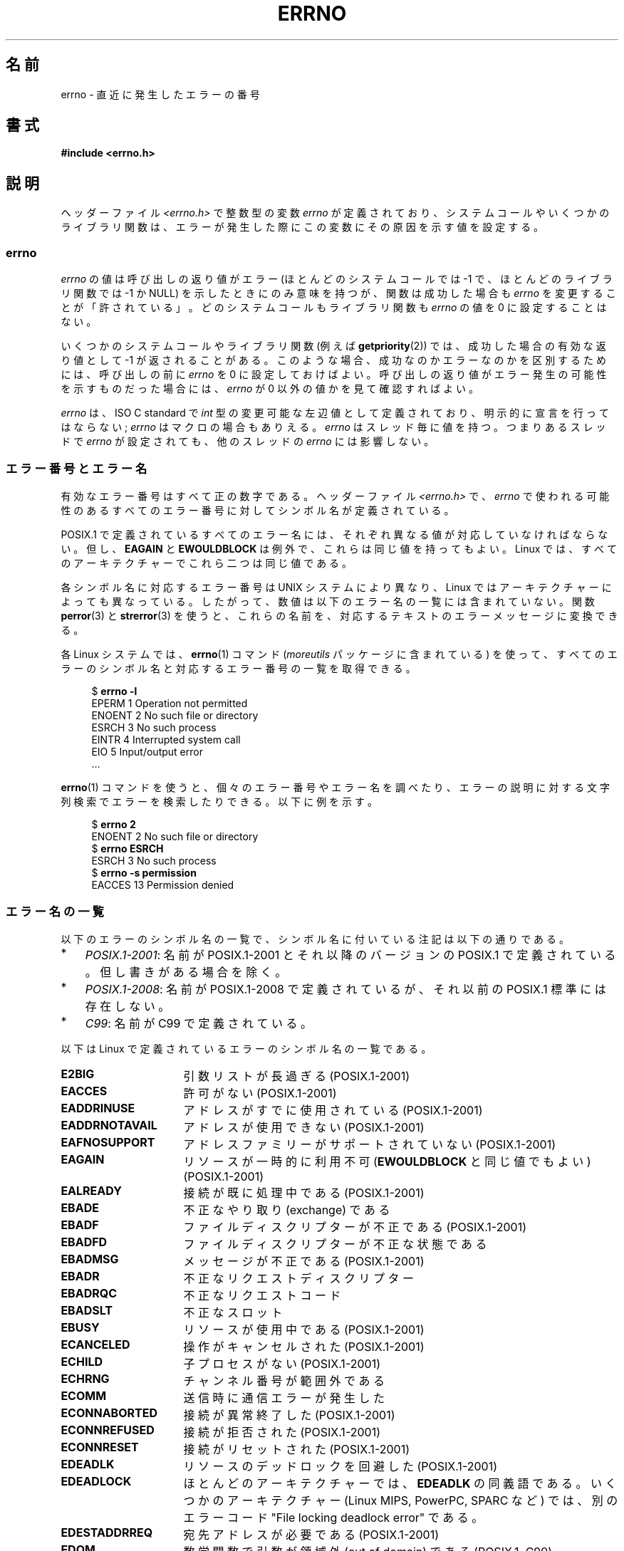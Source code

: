 .\" Copyright (c) 1996 Andries Brouwer (aeb@cwi.nl)
.\"
.\" %%%LICENSE_START(GPLv2+_DOC_FULL)
.\" This is free documentation; you can redistribute it and/or
.\" modify it under the terms of the GNU General Public License as
.\" published by the Free Software Foundation; either version 2 of
.\" the License, or (at your option) any later version.
.\"
.\" The GNU General Public License's references to "object code"
.\" and "executables" are to be interpreted as the output of any
.\" document formatting or typesetting system, including
.\" intermediate and printed output.
.\"
.\" This manual is distributed in the hope that it will be useful,
.\" but WITHOUT ANY WARRANTY; without even the implied warranty of
.\" MERCHANTABILITY or FITNESS FOR A PARTICULAR PURPOSE.  See the
.\" GNU General Public License for more details.
.\"
.\" You should have received a copy of the GNU General Public
.\" License along with this manual; if not, see
.\" <http://www.gnu.org/licenses/>.
.\" %%%LICENSE_END
.\"
.\" 5 Oct 2002, Modified by Michael Kerrisk <mtk.manpages@gmail.com>
.\" 	Updated for POSIX.1 2001
.\" 2004-12-17 Martin Schulze <joey@infodrom.org>, mtk
.\"	Removed errno declaration prototype, added notes
.\" 2006-02-09 Kurt Wall, mtk
.\"     Added non-POSIX errors
.\"
.\"*******************************************************************
.\"
.\" This file was generated with po4a. Translate the source file.
.\"
.\"*******************************************************************
.\"
.\" Japanese Version Copyright (c) 1997 HIROFUMI Nishizuka
.\"     all rights reserved.
.\" Translated 1997-12-24, HIROFUMI Nishizuka <nishi@rpts.cl.nec.co.jp>
.\" Updated 1999-03-01, NAKANO Takeo <nakano@apm.seikei.ac.jp>
.\" Updated 1999-08-21, NAKANO Takeo <nakano@apm.seikei.ac.jp>
.\" Updated 2003-07-03, Akihiro MOTOKI <amotoki@dd.iij4u.or.jp>
.\" Updated 2005-03-15, Akihiro MOTOKI
.\" Updated 2006-02-15, Akihiro MOTOKI, Catch up to LDP v2.23
.\" Updated 2006-07-14, Akihiro MOTOKI, Catch up to LDP v2.34
.\" Updated 2008-08-07, Akihiro MOTOKI, Catch up to LDP v3.05
.\"
.TH ERRNO 3 2020\-11\-01 "" "Linux Programmer's Manual"
.SH 名前
errno \- 直近に発生したエラーの番号
.SH 書式
.\".PP
.\".BI "extern int " errno ;
\fB#include <errno.h>\fP
.SH 説明
.\"
ヘッダーファイル \fI<errno.h>\fP で整数型の変数 \fIerrno\fP が定義されており、
システムコールやいくつかのライブラリ関数は、エラーが発生した際に この変数にその原因を示す値を設定する。
.SS errno
\fIerrno\fP の値は呼び出しの返り値がエラー (ほとんどのシステムコールでは \-1 で、ほとんどのライブラリ関数では \-1 か NULL)
を示したときにのみ意味を持つが、関数は成功した場合も \fIerrno\fP を変更することが「許されている」。どのシステムコールもライブラリ関数も
\fIerrno\fP の値を 0 に設定することはない。
.PP
いくつかのシステムコールやライブラリ関数 (例えば \fBgetpriority\fP(2))  では、成功した場合の有効な返り値として \-1
が返されることがある。 このような場合、成功なのかエラーなのかを区別するためには、 呼び出しの前に \fIerrno\fP を 0
に設定しておけばよい。呼び出しの返り値がエラー発生の可能性を 示すものだった場合には、 \fIerrno\fP が 0 以外の値かを見て確認すればよい。
.PP
.\"
\fIerrno\fP は、ISO C standard で \fIint\fP 型の変更可能な左辺値 として定義されており、明示的に宣言を行ってはならない;
\fIerrno\fP はマクロの場合もありえる。 \fIerrno\fP はスレッド毎に値を持つ。 つまりあるスレッドで \fIerrno\fP が設定されても、
他のスレッドの \fIerrno\fP には影響しない。
.SS エラー番号とエラー名
有効なエラー番号はすべて正の数字である。ヘッダーファイル \fI<errno.h>\fP で、 \fIerrno\fP
で使われる可能性のあるすべてのエラー番号に対してシンボル名が定義されている。
.PP
POSIX.1 で定義されているすべてのエラー名には、 それぞれ異なる値が対応していなければならない。 但し、 \fBEAGAIN\fP と
\fBEWOULDBLOCK\fP は例外で、これらは同じ値を持ってもよい。 Linux では、すべてのアーキテクチャーでこれら二つは同じ値である。
.PP
各シンボル名に対応するエラー番号は UNIX システムにより異なり、 Linux
ではアーキテクチャーによっても異なっている。したがって、数値は以下のエラー名の一覧には含まれていない。関数 \fBperror\fP(3) と
\fBstrerror\fP(3) を使うと、これらの名前を、対応するテキストのエラーメッセージに変換できる。
.PP
各 Linux システムでは、 \fBerrno\fP(1) コマンド (\fImoreutils\fP パッケージに含まれている)
を使って、すべてのエラーのシンボル名と対応するエラー番号の一覧を取得できる。
.PP
.in +4n
.EX
$ \fBerrno \-l\fP
EPERM 1 Operation not permitted
ENOENT 2 No such file or directory
ESRCH 3 No such process
EINTR 4 Interrupted system call
EIO 5 Input/output error
\&...
.EE
.in
.PP
\fBerrno\fP(1)
コマンドを使うと、個々のエラー番号やエラー名を調べたり、エラーの説明に対する文字列検索でエラーを検索したりできる。以下に例を示す。
.PP
.in +4n
.EX
$ \fBerrno 2\fP
ENOENT 2 No such file or directory
$ \fBerrno ESRCH\fP
ESRCH 3 No such process
$ \fBerrno \-s permission\fP
EACCES 13 Permission denied
.EE
.in
.\".PP
.\" POSIX.1 (2001 edition) lists the following symbolic error names.  Of
.\" these, \fBEDOM\fP and \fBERANGE\fP are in the ISO C standard.  ISO C
.\" Amendment 1 defines the additional error number \fBEILSEQ\fP for
.\" coding errors in multibyte or wide characters.
.\"
.SS エラー名の一覧
以下のエラーのシンボル名の一覧で、シンボル名に付いている注記は以下の通りである。
.IP * 3
\fIPOSIX.1\-2001\fP: 名前が POSIX.1\-2001 とそれ以降のバージョンの POSIX.1
で定義されている。但し書きがある場合を除く。
.IP *
\fIPOSIX.1\-2008\fP: 名前が POSIX.1\-2008 で定義されているが、それ以前の POSIX.1 標準には存在しない。
.IP *
\fIC99\fP: 名前が C99 で定義されている。
.PP
以下は Linux で定義されているエラーのシンボル名の一覧である。
.TP  16
\fBE2BIG\fP
引数リストが長過ぎる (POSIX.1\-2001)
.TP 
\fBEACCES\fP
許可がない (POSIX.1\-2001)
.TP 
\fBEADDRINUSE\fP
アドレスがすでに使用されている (POSIX.1\-2001)
.TP 
\fBEADDRNOTAVAIL\fP
.\" EADV is only an error on HURD(?)
アドレスが使用できない (POSIX.1\-2001)
.TP 
\fBEAFNOSUPPORT\fP
アドレスファミリーがサポートされていない (POSIX.1\-2001)
.TP 
\fBEAGAIN\fP
リソースが一時的に利用不可 (\fBEWOULDBLOCK\fP と同じ値でもよい) (POSIX.1\-2001)
.TP 
\fBEALREADY\fP
接続が既に処理中である (POSIX.1\-2001)
.TP 
\fBEBADE\fP
不正なやり取り (exchange) である
.TP 
\fBEBADF\fP
ファイルディスクリプターが不正である (POSIX.1\-2001)
.TP 
\fBEBADFD\fP
ファイルディスクリプターが不正な状態である
.TP 
\fBEBADMSG\fP
メッセージが不正である (POSIX.1\-2001)
.TP 
\fBEBADR\fP
不正なリクエストディスクリプター
.TP 
\fBEBADRQC\fP
不正なリクエストコード
.TP 
\fBEBADSLT\fP
.\" EBFONT is defined but appears not to be used by kernel or glibc.
不正なスロット
.TP 
\fBEBUSY\fP
リソースが使用中である (POSIX.1\-2001)
.TP 
\fBECANCELED\fP
操作がキャンセルされた (POSIX.1\-2001)
.TP 
\fBECHILD\fP
子プロセスがない (POSIX.1\-2001)
.TP 
\fBECHRNG\fP
チャンネル番号が範囲外である
.TP 
\fBECOMM\fP
送信時に通信エラーが発生した
.TP 
\fBECONNABORTED\fP
接続が異常終了した (POSIX.1\-2001)
.TP 
\fBECONNREFUSED\fP
接続が拒否された (POSIX.1\-2001)
.TP 
\fBECONNRESET\fP
接続がリセットされた (POSIX.1\-2001)
.TP 
\fBEDEADLK\fP
リソースのデッドロックを回避した (POSIX.1\-2001)
.TP 
\fBEDEADLOCK\fP
ほとんどのアーキテクチャーでは、 \fBEDEADLK\fP の同義語である。いくつかのアーキテクチャー (Linux MIPS, PowerPC,
SPARC など) では、別のエラーコード "File locking deadlock error" である。
.TP 
\fBEDESTADDRREQ\fP
宛先アドレスが必要である (POSIX.1\-2001)
.TP 
\fBEDOM\fP
.\" EDOTDOT is defined but appears to be unused
数学関数で引数が領域外 (out of domain) である (POSIX.1, C99)
.TP 
\fBEDQUOT\fP
.\" POSIX just says "Reserved"
ディスククォータ (quota) を超過した (POSIX.1\-2001)
.TP 
\fBEEXIST\fP
ファイルが存在する (POSIX.1\-2001)
.TP 
\fBEFAULT\fP
アドレスが不正である (POSIX.1\-2001)
.TP 
\fBEFBIG\fP
ファイルが大き過ぎる (POSIX.1\-2001)
.TP 
\fBEHOSTDOWN\fP
ホストがダウンしている
.TP 
\fBEHOSTUNREACH\fP
ホストに到達不能である (POSIX.1\-2001)
.TP 
\fBEHWPOISON\fP
メモリーページにハードウェアエラーがある
.TP 
\fBEIDRM\fP
識別子が削除された (POSIX.1\-2001)
.TP 
\fBEILSEQ\fP
無効もしくは不完全なマルチバイト文字、ワイド文字である (POSIX.1, C99).
.IP
ここに表示しているテキストは glibc のエラーの説明である。 POSIX.1\-2001
では、このエラーの説明は「不正なバイトシーケンス」("Illegal byte sequence") となっている。
.TP 
\fBEINPROGRESS\fP
操作が実行中である (POSIX.1\-2001)
.TP 
\fBEINTR\fP
関数呼び出しが割り込まれた (POSIX.1\-2001); \fBsignal\fP(7)  参照。
.TP 
\fBEINVAL\fP
引数が無効である (POSIX.1\-2001)
.TP 
\fBEIO\fP
入出力エラー (POSIX.1\-2001)
.TP 
\fBEISCONN\fP
ソケットが接続されている (POSIX.1\-2001)
.TP 
\fBEISDIR\fP
ディレクトリである (POSIX.1\-2001)
.TP 
\fBEISNAM\fP
名前付きのファイルである
.TP 
\fBEKEYEXPIRED\fP
鍵が期限切れとなった
.TP 
\fBEKEYREJECTED\fP
鍵がサーバにより拒否された
.TP 
\fBEKEYREVOKED\fP
鍵が無効となった
.TP 
\fBEL2HLT\fP
停止 (レベル 2)
.TP 
\fBEL2NSYNC\fP
同期できていない (レベル 2)
.TP 
\fBEL3HLT\fP
停止 (レベル 3)
.TP 
\fBEL3RST\fP
停止 (レベル 3)
.TP 
\fBELIBACC\fP
必要な共有ライブラリにアクセスできなかった
.TP 
\fBELIBBAD\fP
壊れた共有ライブラリにアクセスしようとした
.TP 
\fBELIBMAX\fP
リンクしようとした共有ライブラリが多過ぎる
.TP 
\fBELIBSCN\fP
a.out の \&.lib セクションが壊れている (corrupted)
.TP 
\fBELIBEXEC\fP
共有ライブラリを直接実行できなかった
.TP 
\fBELNRANGE\fP
.\" ELNRNG appears to be used by a few drivers
リンク番号が範囲外である
.TP 
\fBELOOP\fP
シンボリックリンクの回数が多過ぎる (POSIX.1\-2001)
.TP 
\fBEMEDIUMTYPE\fP
間違ったメディア種別である
.TP 
\fBEMFILE\fP
オープンしているファイルが多過ぎる (POSIX.1\-2001)。 通常は \fBgetrlimit\fP(2) に説明があるリソース上限
\fBRLIMIT_NOFILE\fP を超過した場合に発生する。 \fI/proc/sys/fs/nr_open\fP
で指定された上限を超過した場合にも発生する。
.TP 
\fBEMLINK\fP
リンクが多過ぎる (POSIX.1\-2001)
.TP 
\fBEMSGSIZE\fP
メッセージが長過ぎる (POSIX.1\-2001)
.TP 
\fBEMULTIHOP\fP
.\" POSIX says "Reserved"
マルチホップ (multihop) を試みた (POSIX.1\-2001)
.TP 
\fBENAMETOOLONG\fP
.\" ENAVAIL is defined, but appears not to be used
ファイル名が長過ぎる (POSIX.1\-2001)
.TP 
\fBENETDOWN\fP
ネットワークが不通である (POSIX.1\-2001)
.TP 
\fBENETRESET\fP
接続がネットワーク側から中止された (POSIX.1\-2001)
.TP 
\fBENETUNREACH\fP
ネットワークが到達不能である (POSIX.1\-2001)
.TP 
\fBENFILE\fP
システムでオープンされたファイルが多すぎる (POSIX.1\-2001)。 Linux では、たいてい \fI/proc/sys/fs/file\-max\fP
上限に達した結果である (\fBproc\fP(5) を参照)。
.TP 
\fBENOANO\fP
.\" ENOANO appears to be used by a few drivers
anode がない
.TP 
\fBENOBUFS\fP
.\" ENOCSI is defined but appears to be unused.
使用可能なバッファー空間がない (POSIX.1 (XSI STREAMS オプション))
.TP 
\fBENODATA\fP
ストリームの読み出しキューの先頭に読み出し可能なメッセージがない (POSIX.1\-2001)
.TP 
\fBENODEV\fP
そのようなデバイスはない (POSIX.1\-2001)
.TP 
\fBENOENT\fP
そのようなファイルやディレクトリはない (POSIX.1\-2001)
.IP
通常は、このエラーは、指定されたパス名が存在しないか、パス名のディレクトリプレフィックスの構成要素のいずれかが存在しないか、指定されたパス名が壊れた
(dangling) シンボリックリンク、の場合に発生する。
.TP 
\fBENOEXEC\fP
実行ファイル形式のエラー (POSIX.1\-2001)
.TP 
\fBENOKEY\fP
要求された鍵が利用できない
.TP 
\fBENOLCK\fP
利用できるロックがない (POSIX.1\-2001)
.TP 
\fBENOLINK\fP
.\" POSIX says "Reserved"
リンクが切れている (POSIX.1\-2001)
.TP 
\fBENOMEDIUM\fP
メディアが見つからない
.TP 
\fBENOMEM\fP
十分な空きメモリー領域がない/メモリを割り当てることができない (POSIX.1\-2001)
.TP 
\fBENOMSG\fP
要求された型のメッセージが存在しない (POSIX.1\-2001)
.TP 
\fBENONET\fP
マシンがネットワーク上にない
.TP 
\fBENOPKG\fP
パッケージがインストールされていない
.TP 
\fBENOPROTOOPT\fP
指定されたプロトコルが利用できない (POSIX.1\-2001)
.TP 
\fBENOSPC\fP
デバイスに空き領域がない (POSIX.1\-2001)
.TP 
\fBENOSR\fP
指定されたストリームリソースが存在しない (POSIX.1 (XSI STREAMS オプション))
.TP 
\fBENOSTR\fP
ストリームではない (POSIX.1 (XSI STREAMS オプション))
.TP 
\fBENOSYS\fP
関数が実装されていない (POSIX.1\-2001)
.TP 
\fBENOTBLK\fP
ブロックデバイスが必要である
.TP 
\fBENOTCONN\fP
ソケットが接続されていない (POSIX.1\-2001)
.TP 
\fBENOTDIR\fP
ディレクトリではない (POSIX.1\-2001)
.TP 
\fBENOTEMPTY\fP
.\" ENOTNAM is defined but appears to be unused.
ディレクトリが空ではない (POSIX.1\-2001)
.TP 
\fBENOTRECOVERABLE\fP
状態が復元不可能である (POSIX.1\-2008)
.TP 
\fBENOTSOCK\fP
ソケットではない (POSIX.1\-2001)
.TP 
\fBENOTSUP\fP
操作がサポートされていない (POSIX.1\-2001)
.TP 
\fBENOTTY\fP
I/O 制御操作が適切でない (POSIX.1\-2001)
.TP 
\fBENOTUNIQ\fP
名前がネットワークで一意ではない
.TP 
\fBENXIO\fP
そのようなデバイスやアドレスはない (POSIX.1\-2001)
.TP 
\fBEOPNOTSUPP\fP
ソケットでサポートしていない操作である (POSIX.1\-2001)
.IP
(Linux では \fBENOTSUP\fP と \fBEOPNOTSUPP\fP は同じ値を持つが、 POSIX.1
に従えば両者のエラー値は区別されるべきである。)
.TP 
\fBEOVERFLOW\fP
指定されたデータ型に格納するには値が大き過ぎる (POSIX.1\-2001)
.TP 
\fBEOWNERDEAD\fP
.\" Used at least by the user-space side of rubost mutexes
所有者が死んでいる (POSIX.1\-2008)
.TP 
\fBEPERM\fP
操作が許可されていない (POSIX.1\-2001)
.TP 
\fBEPFNOSUPPORT\fP
サポートされていないプロトコルファミリーである
.TP 
\fBEPIPE\fP
パイプが壊れている (POSIX.1\-2001)
.TP 
\fBEPROTO\fP
プロトコルエラー (POSIX.1\-2001)
.TP 
\fBEPROTONOSUPPORT\fP
プロトコルがサポートされていない (POSIX.1\-2001)
.TP 
\fBEPROTOTYPE\fP
ソケットに指定できないプロトコルタイプである (POSIX.1\-2001)
.TP 
\fBERANGE\fP
結果が大き過ぎる (POSIX.1, C99)
.TP 
\fBEREMCHG\fP
リモートアドレスが変わった
.TP 
\fBEREMOTE\fP
オブジェクトがリモートにある
.TP 
\fBEREMOTEIO\fP
リモート I/O エラー
.TP 
\fBERESTART\fP
システムコールが中断され再スタートが必要である
.TP 
\fBERFKILL\fP
.\" ERFKILL appears to be used by various drivers
RF\-kill のため操作不可能
.TP 
\fBEROFS\fP
読み出し専用のファイルシステムである (POSIX.1\-2001)
.TP 
\fBESHUTDOWN\fP
通信相手がシャットダウンされて送信できない
.TP 
\fBESPIPE\fP
無効なシーク (POSIX.1\-2001)
.TP 
\fBESOCKTNOSUPPORT\fP
サポートされていないソケット種別である
.TP 
\fBESRCH\fP
.\" ESRMNT is defined but appears not to be used
そのようなプロセスはない (POSIX.1\-2001)
.TP 
\fBESTALE\fP
ファイルハンドルが古い状態になっている (POSIX.1\-2001)
.IP
NFS や他のファイルシステムで起こりうる。
.TP 
\fBESTRPIPE\fP
ストリームパイプエラー
.TP 
\fBETIME\fP
時間が経過した (POSIX.1 (XSI STREAMS option))
.IP
(POSIX.1 では "STREAM \fBioctl\fP(2)  timeout" と書かれている)
.TP 
\fBETIMEDOUT\fP
操作がタイムアウトした (POSIX.1\-2001)
.TP 
\fBETOOMANYREFS\fP
.\" ETOOMANYREFS seems to be used in net/unix/af_unix.c
参照が多すぎる: 接合できない
.TP 
\fBETXTBSY\fP
テキストファイルが使用中である (POSIX.1\-2001)
.TP 
\fBEUCLEAN\fP
データ構造をきれいにする必要がある
.TP 
\fBEUNATCH\fP
プロトコルのドライバが付与 (attach) されていない
.TP 
\fBEUSERS\fP
ユーザー数が多過ぎる
.TP 
\fBEWOULDBLOCK\fP
操作がブロックされる見込みである (\fBEAGAIN\fP と同じ値でもよい) (POSIX.1\-2001)
.TP 
\fBEXDEV\fP
不適切なリンク (POSIX.1\-2001)
.TP 
\fBEXFULL\fP
変換テーブルが一杯である
.SH 注意
以下はよくやる間違いである。
.PP
.in +4n
.EX
if (somecall() == \-1) {
    printf("somecall() failed\en");
    if (errno == ...) { ... }
}
.EE
.in
.PP
このようにすると、参照している時点では \fIerrno\fP はもはや \fIsomecall\fP()  から返された値を保持しているとは限らない
(\fBprintf\fP(3)  により変更されているかもしれない)。 ライブラリコールをまたいで \fIerrno\fP
の値を保存したい場合は、以下のように保存しなければならない:
.PP
.in +4n
.EX
if (somecall() == \-1) {
    int errsv = errno;
    printf("somecall() failed\en");
    if (errsv == ...) { ... }
}
.EE
.in
.PP
POSIX スレッド API は、エラーの場合に \fIerrno\fP
を設定「しない」点に注意すること。代わりに、エラーの場合、関数の結果としてエラー番号が返される。これらのエラー番号は、他の API で \fIerrno\fP
で返されるエラー番号と同じ意味を持つ。
.PP
いくつかの古いシステムでは、 \fI<errno.h>\fP は存在しなかったり、 \fIerrno\fP を定義していなかった。そのため、
\fIerrno\fP を手動で (\fIextern int errno\fP のように)
定義する必要があった。\fBこのようなことはしないこと\fP。ずっと以前にこのようにする必要はなくなっており、最近のバージョンの C
ライブラリでは問題になるからである。
.SH 関連項目
.\" In the moreutils package
\fBerrno\fP(1), \fBerr\fP(3), \fBerror\fP(3), \fBperror\fP(3), \fBstrerror\fP(3)
.SH この文書について
この man ページは Linux \fIman\-pages\fP プロジェクトのリリース 5.10 の一部である。プロジェクトの説明とバグ報告に関する情報は
\%https://www.kernel.org/doc/man\-pages/ に書かれている。
